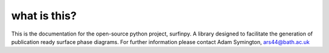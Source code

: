 what is this?
-------------

This is the documentation for the open-source python project, surfinpy.
A library designed to facilitate the generation of publication ready surface phase diagrams.
For further information please contact Adam Symington, ars44@bath.ac.uk
